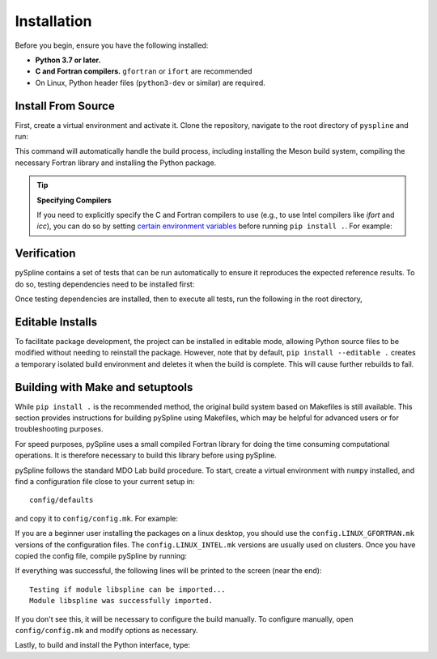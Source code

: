 .. _pySpline_install:

Installation
============

Before you begin, ensure you have the following installed:

*   **Python 3.7 or later.**
*   **C and Fortran compilers.** ``gfortran`` or ``ifort`` are recommended
*   On Linux, Python header files (``python3-dev`` or similar) are required.

Install From Source
-------------------
First, create a virtual environment and activate it. Clone the repository, navigate to the root directory of ``pyspline`` and run:

.. prompt:: bash

    git clone https://github.com/mdolab/pyspline.git
    cd pyspline
    pip install .

This command will automatically handle the build process, including installing the Meson build system, compiling the necessary Fortran library and installing the Python package.

.. tip:: **Specifying Compilers**

   If you need to explicitly specify the C and Fortran compilers to use (e.g., to use Intel compilers like `ifort` and `icc`), you can do so by setting `certain environment variables <https://mesonbuild.com/Reference-tables.html#compiler-and-linker-selection-variables>`_ before running ``pip install .``. For example:

   .. prompt:: bash

       FC=$(which ifort) CC=$(which icc) pip install .

Verification
------------
pySpline contains a set of tests that can be run automatically to ensure it reproduces the expected reference results.
To do so, testing dependencies need to be installed first:

.. prompt:: bash

    pip install .[testing]

Once testing dependencies are installed, then to execute all tests, run the following in the root directory,

.. prompt:: bash

    testflo .

Editable Installs
-----------------

To facilitate package development, the project can be installed in editable mode, allowing Python source files to be modified without needing to reinstall the package. However, note that by default, ``pip install --editable .`` creates a temporary isolated build environment and deletes it when the build is complete. This will cause further rebuilds to fail. 

.. tabs::

    .. tab:: pip
        It is recommended to first have the build dependencies available in your virtual environment, then install the package with build isolation disabled:

        .. prompt:: bash

            pip install meson-python meson ninja numpy
            pip install --no-build-isolation --editable .

        You can also inspect the compilation log during a rebuild by setting the `MESONPY_EDITABLE_VERBOSE <https://mesonbuild.com/meson-python/reference/environment-variables.html#envvar-MESONPY_EDITABLE_VERBOSE>`_ environment variable, or more permanently:

        .. prompt:: bash

            pip install --no-build-isolation --config-settings=editable-verbose=true --editable . 

    .. tab:: uv

        Add the following lines to your ``pyproject.toml`` :

        .. code-block:: toml
            :emphasize-lines: 5, 7-8, 11, 14

            [project]
            name = "my-project"
            version = "0.1.0"
            requires-python = ">=3.7"
            dependencies = ["pyspline"]

            [dependency-groups]
            dev = ["meson-python", "ninja", "numpy"]

            [tool.uv]
            no-build-isolation-package = ["pyspline"]

            [tool.uv.sources]
            pyspline = { path = "path/to/your/local/pyspline", editable = true }

        Run:

        .. code-block:: console

            $ uv sync --only-dev
            Using CPython 3.12.3 interpreter at: /usr/bin/python3
            Creating virtual environment at: .venv
            Resolved 20 packages in 3ms
            Prepared 6 packages in 230ms
            Installed 6 packages in 6ms
            + meson==1.7.0
            + meson-python==0.17.1
            + ninja==1.11.1.3
            + numpy==2.2.3
            + packaging==24.2
            + pyproject-metadata==0.9.0
            $ uv sync
            Resolved 20 packages in 6ms
                Built pyspline @ file:///path/to/your/local/pyspline
            Prepared 3 packages in 2.20s
            Installed 3 packages in 7ms
            + mdolab-baseclasses==1.8.2
            + pyspline==1.5.3 (from file:///path/to/your/local/pyspline)
            + scipy==1.15.2


Building with Make and setuptools
--------

While ``pip install .`` is the recommended method, the original build system based on Makefiles is still available. This section provides instructions for building pySpline using Makefiles, which may be helpful for advanced users or for troubleshooting purposes.


For speed purposes, pySpline uses a small compiled Fortran library for doing the time consuming computational operations.
It is therefore necessary to build this library before using pySpline.

pySpline follows the standard MDO Lab build procedure.
To start, create a virtual environment with ``numpy`` installed, and find a configuration file close to your current setup in::

    config/defaults

and copy it to ``config/config.mk``. For example:

.. prompt:: bash

    cp config/defaults/config.LINUX_GFORTRAN.mk config/config.mk

If you are a beginner user installing the packages on a linux desktop,
you should use the ``config.LINUX_GFORTRAN.mk`` versions of the configuration
files. The ``config.LINUX_INTEL.mk`` versions are usually used on clusters.
Once you have copied the config file, compile pySpline by running:

.. prompt:: bash

    make

If everything was successful, the following lines will be printed to
the screen (near the end)::

   Testing if module libspline can be imported...
   Module libspline was successfully imported.

If you don't see this, it will be necessary to configure the build manually.
To configure manually, open ``config/config.mk`` and modify options as necessary.

Lastly, to build and install the Python interface, type:

.. prompt:: bash

    python3 setup_deprecated.py install
